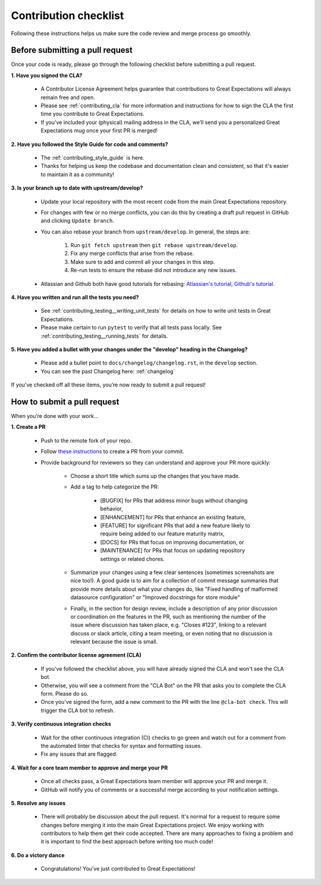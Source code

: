 .. _contributing_contribution_checklist:


Contribution checklist
=======================

Following these instructions helps us make sure the code review and merge process go smoothly.

.. _contributing_before_submitting_a_pr:

Before submitting a pull request
--------------------------------

Once your code is ready, please go through the following checklist before submitting a pull request. 


**1. Have you signed the CLA?**

    * A Contributor License Agreement helps guarantee that contributions to Great Expectations will always remain free and open.
    * Please see :ref:`contributing_cla` for more information and instructions for how to sign the CLA the first time you contribute to Great Expectations.
    * If you’ve included your (physical) mailing address in the CLA, we’ll send you a personalized Great Expectations mug once your first PR is merged!

**2. Have you followed the Style Guide for code and comments?**

    * The :ref:`contributing_style_guide` is here.
    * Thanks for helping us keep the codebase and documentation clean and consistent, so that it's easier to maintain it as a community!

**3. Is your branch up to date with upstream/develop?**

    * Update your local repository with the most recent code from the main Great Expectations repository.
    * For changes with few or no merge conflicts, you can do this by creating a draft pull request in GitHub and clicking ``Update branch``.
    * You can also rebase your branch from ``upstream/develop``. In general, the steps are:

        1. Run ``git fetch upstream`` then ``git rebase upstream/develop``.
        2. Fix any merge conflicts that arise from the rebase.
        3. Make sure to add and commit all your changes in this step.
        4. Re-run tests to ensure the rebase did not introduce any new issues.

    * Atlassian and Github both have good tutorials for rebasing: `Atlassian's tutorial <https://www.atlassian.com/git/tutorials/git-forks-and-upstreams>`__, `Github's tutorial <https://help.github.com/en/github/collaborating-with-issues-and-pull-requests/syncing-a-fork>`__.

**4. Have you written and run all the tests you need?**

    * See :ref:`contributing_testing__writing_unit_tests` for details on how to write unit tests in Great Expectations.
    * Please make certain to run ``pytest`` to verify that all tests pass locally. See :ref:`contributing_testing__running_tests` for details.

**5. Have you added a bullet with your changes under the "develop" heading in the Changelog?**

    * Please add a bullet point to ``docs/changelog/changelog.rst``, in the ``develop`` section.
    * You can see the past Changelog here: :ref:`changelog`

If you’ve checked off all these items, you’re now ready to submit a pull request!


.. _contributing_submitting_a_pr:

How to submit a pull request
----------------------------

When you’re done with your work...

**1. Create a PR**

    * Push to the remote fork of your repo.
    * Follow `these instructions <https://help.github.com/en/github/collaborating-with-issues-and-pull-requests/creating-a-pull-request-from-a-fork>`__ to create a PR from your commit.
    * Provide background for reviewers so they can understand and approve your PR more quickly:

        * Choose a short title which sums up the changes that you have made. 
        * Add a tag to help categorize the PR:

            * [BUGFIX] for PRs that address minor bugs without changing behavior, 
            * [ENHANCEMENT] for PRs that enhance an existing feature, 
            * [FEATURE] for significant PRs that add a new feature likely to require being added to our feature maturity matrix, 
            * [DOCS] for PRs that focus on improving documentation, or 
            * [MAINTENANCE] for PRs that focus on updating repository settings or related chores.

        * Summarize your changes using a few clear sentences (sometimes screenshots are nice too!). A good guide is to aim for a collection of commit message summaries that provide more details about what your changes do, like "Fixed handling of malformed datasource configuration" or "Improved docstrings for store module"
        * Finally, in the section for design review, include a description of any prior discussion or coordination on the features in the PR, such as mentioning the number of the issue where discussion has taken place, e.g. "Closes #123", linking to a relevant discuss or slack article, citing a team meeting, or even noting that no discussion is relevant because the issue is small.

**2. Confirm the contributor license agreement (CLA)**

    * If you've followed the checklist above, you will have already signed the CLA and won't see the CLA bot.
    * Otherwise, you will see a comment from the "CLA Bot" on the PR that asks you to complete the CLA form. Please do so.
    * Once you've signed the form, add a new comment to the PR with the line ``@cla-bot check``. This will trigger the CLA bot to refresh.

**3. Verify continuous integration checks**

    * Wait for the other continuous integration (CI) checks to go green and watch out for a comment from the automated linter that checks for syntax and formatting issues.
    * Fix any issues that are flagged.

**4. Wait for a core team member to approve and merge your PR**

    * Once all checks pass, a Great Expectations team member will approve your PR and merge it.
    * GitHub will notify you of comments or a successful merge according to your notification settings.

**5. Resolve any issues**

    * There will probably be discussion about the pull request. It's normal for a request to require some changes before merging it into the main Great Expectations project. We enjoy working with contributors to help them get their code accepted. There are many approaches to fixing a problem and it is important to find the best approach before writing too much code!

**6. Do a victory dance**

    * Congratulations! You’ve just contributed to Great Expectations!

        .. image:: great_expectations_happy.gif
